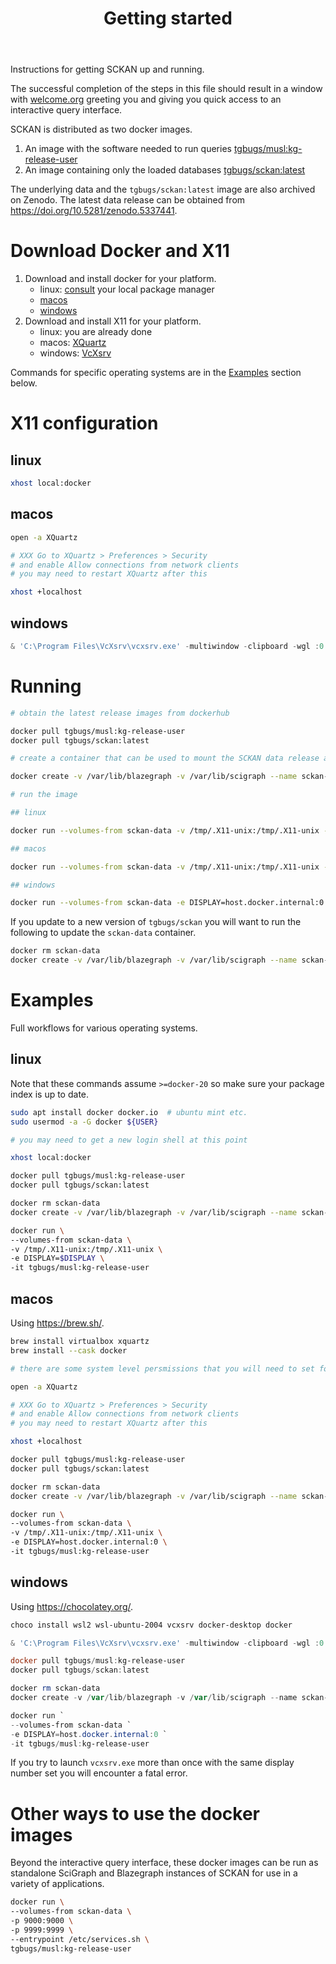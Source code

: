 #+title: Getting started

Instructions for getting SCKAN up and running.

The successful completion of the steps in this file should result in a
window with [[./welcome.org][welcome.org]] greeting you and giving you quick access to an
interactive query interface.

SCKAN is distributed as two docker images.
1. An image with the software needed to run queries [[https://hub.docker.com/r/tgbugs/musl/tags?name=kg-release-user][tgbugs/musl:kg-release-user]]
2. An image containing only the loaded databases [[https://hub.docker.com/r/tgbugs/sckan/tags?name=latest][tgbugs/sckan:latest]]

The underlying data and the =tgbugs/sckan:latest= image are also archived on Zenodo.
The latest data release can be obtained from https://doi.org/10.5281/zenodo.5337441.

* Download Docker and X11
1. Download and install docker for your platform.
   - linux: [[https://repology.org/project/docker/packages][consult]] your local package manager
   - [[https://docs.docker.com/desktop/mac/install/][macos]]
   - [[https://docs.docker.com/desktop/windows/install/][windows]]

2. Download and install X11 for your platform.
   - linux: you are already done
   - macos: [[https://www.xquartz.org/][XQuartz]]
   - windows: [[https://sourceforge.net/projects/vcxsrv/][VcXsrv]]

Commands for specific operating systems are in the [[#examples][Examples]] section below.
* X11 configuration
** linux
#+begin_src bash
xhost local:docker
#+end_src

** macos
#+begin_src bash
open -a XQuartz

# XXX Go to XQuartz > Preferences > Security
# and enable Allow connections from network clients
# you may need to restart XQuartz after this

xhost +localhost
#+end_src

** windows
#+begin_src powershell
& 'C:\Program Files\VcXsrv\vcxsrv.exe' -multiwindow -clipboard -wgl :0
#+end_src

* Running
#+begin_src bash
# obtain the latest release images from dockerhub

docker pull tgbugs/musl:kg-release-user
docker pull tgbugs/sckan:latest

# create a container that can be used to mount the SCKAN data release as a volume

docker create -v /var/lib/blazegraph -v /var/lib/scigraph --name sckan-data tgbugs/sckan:latest /bin/true

# run the image

## linux

docker run --volumes-from sckan-data -v /tmp/.X11-unix:/tmp/.X11-unix -e DISPLAY=$DISPLAY -it tgbugs/musl:kg-release-user

## macos

docker run --volumes-from sckan-data -v /tmp/.X11-unix:/tmp/.X11-unix -e DISPLAY=host.docker.internal:0 -it tgbugs/musl:kg-release-user

## windows

docker run --volumes-from sckan-data -e DISPLAY=host.docker.internal:0 -it tgbugs/musl:kg-release-user

#+end_src

If you update to a new version of =tgbugs/sckan= you will want to run
the following to update the =sckan-data= container.
#+begin_src bash
docker rm sckan-data
docker create -v /var/lib/blazegraph -v /var/lib/scigraph --name sckan-data tgbugs/sckan:latest /bin/true
#+end_src

* Examples
Full workflows for various operating systems.
** linux
Note that these commands assume =>=docker-20= so make sure your
package index is up to date.

#+begin_src bash
sudo apt install docker docker.io  # ubuntu mint etc.
sudo usermod -a -G docker ${USER}

# you may need to get a new login shell at this point

xhost local:docker

docker pull tgbugs/musl:kg-release-user
docker pull tgbugs/sckan:latest

docker rm sckan-data
docker create -v /var/lib/blazegraph -v /var/lib/scigraph --name sckan-data tgbugs/sckan:latest /bin/true

docker run \
--volumes-from sckan-data \
-v /tmp/.X11-unix:/tmp/.X11-unix \
-e DISPLAY=$DISPLAY \
-it tgbugs/musl:kg-release-user
#+end_src

** macos
Using https://brew.sh/.
#+begin_src bash
brew install virtualbox xquartz
brew install --cask docker

# there are some system level persmissions that you will need to set for virtualbox

open -a XQuartz

# XXX Go to XQuartz > Preferences > Security
# and enable Allow connections from network clients
# you may need to restart XQuartz after this

xhost +localhost

docker pull tgbugs/musl:kg-release-user
docker pull tgbugs/sckan:latest

docker rm sckan-data
docker create -v /var/lib/blazegraph -v /var/lib/scigraph --name sckan-data tgbugs/sckan:latest /bin/true

docker run \
--volumes-from sckan-data \
-v /tmp/.X11-unix:/tmp/.X11-unix \
-e DISPLAY=host.docker.internal:0 \
-it tgbugs/musl:kg-release-user
#+end_src

** windows
Using https://chocolatey.org/.
#+begin_src powershell
choco install wsl2 wsl-ubuntu-2004 vcxsrv docker-desktop docker

& 'C:\Program Files\VcXsrv\vcxsrv.exe' -multiwindow -clipboard -wgl :0

docker pull tgbugs/musl:kg-release-user
docker pull tgbugs/sckan:latest

docker rm sckan-data
docker create -v /var/lib/blazegraph -v /var/lib/scigraph --name sckan-data tgbugs/sckan:latest /bin/true

docker run `
--volumes-from sckan-data `
-e DISPLAY=host.docker.internal:0 `
-it tgbugs/musl:kg-release-user
#+end_src

If you try to launch =vcxsrv.exe= more than once with the same display
number set you will encounter a fatal error.

* Other ways to use the docker images
Beyond the interactive query interface, these docker images can be run
as standalone SciGraph and Blazegraph instances of SCKAN for use in a
variety of applications.

#+begin_src bash
docker run \
--volumes-from sckan-data \
-p 9000:9000 \
-p 9999:9999 \
--entrypoint /etc/services.sh \
tgbugs/musl:kg-release-user
#+end_src
# TODO examples of how to modify the entrypoint
